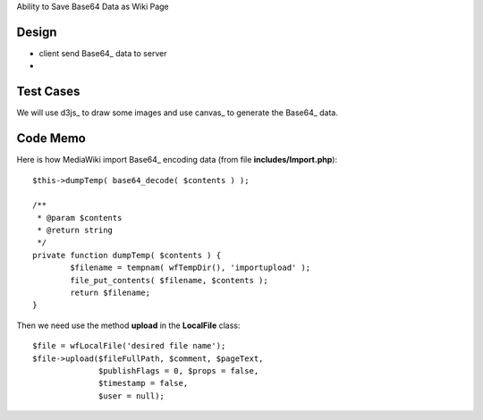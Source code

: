 Ability to Save Base64 Data as Wiki Page

Design
------

- client send Base64_ data to server
-

Test Cases
----------

We will use d3js_ to draw some images and use canvas_ to generate
the Base64_ data.

Code Memo
---------

Here is how MediaWiki import Base64_ encoding data
(from file **includes/Import.php**)::

  $this->dumpTemp( base64_decode( $contents ) );

  /**
   * @param $contents
   * @return string
   */
  private function dumpTemp( $contents ) {
          $filename = tempnam( wfTempDir(), 'importupload' );
          file_put_contents( $filename, $contents );
          return $filename;
  }

Then we need use the method **upload** in the **LocalFile** class::

  $file = wfLocalFile('desired file name');
  $file->upload($fileFullPath, $comment, $pageText,
                $publishFlags = 0, $props = false, 
                $timestamp = false,
                $user = null);
